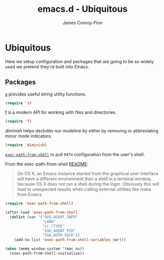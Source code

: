 #+TITLE: emacs.d - Ubiquitous
#+AUTHOR: James Conroy-Finn
#+EMAIL: james@logi.cl
#+STARTUP: content
#+OPTIONS: toc:2 num:nil ^:nil
#+LINK: f https://github.com/rejeep/f.el
#+LINK: s https://github.com/magnars/s.el
#+LINK: diminish http://www.eskimo.com/~seldon/diminish.el

* Ubiquitous

  Here we setup configuration and packages that are going to be so
  widely used we pretend they're built into Emacs.

** Packages

   [[s][s]] provides useful string utility functions.

   #+begin_src emacs-lisp :tangle init-ubiquitous.el :comments link
     (require 's)
   #+end_src

   [[f][f]] is a modern API for working with files and directories.

   #+begin_src emacs-lisp :tangle init-ubiquitous.el :comments link
     (require 'f)
   #+end_src

   [[diminish]] helps declutter our modeline by either by removing or
   abbreviating minor mode indicators.

   #+begin_src emacs-lisp :tangle init-ubiquitous.el :comments link
     (require 'diminish)
   #+end_src

   [[https://github.com/purcell/exec-path-from-shell][~exec-path-from-shell~]] to pull ~PATH~ configuration from the user's
   shell.

   From the exec-path-from-shell [[https://github.com/purcell/exec-path-from-shell/blob/dccbb54b18950d64885daea9e98e49f15af1f0c9/README.md][README]]:

   #+BEGIN_QUOTE
   On OS X, an Emacs instance started from the graphical user
   interface will have a different environment than a shell in a
   terminal window, because OS X does not run a shell during the
   login. Obviously this will lead to unexpected results when calling
   external utilities like make from Emacs.
   #+END_QUOTE

   #+BEGIN_SRC emacs-lisp
     (require 'exec-path-from-shell)

     (after-load 'exec-path-from-shell
       (dolist (var '("GPG_AGENT_INFO"
                      "LANG"
                      "LC_CTYPE"
                      "SSH_AGENT_PID"
                      "SSH_AUTH_SOCK"))
         (add-to-list 'exec-path-from-shell-variables var)))

     (when (memq window-system '(mac ns))
       (exec-path-from-shell-initialize))
   #+END_SRC
